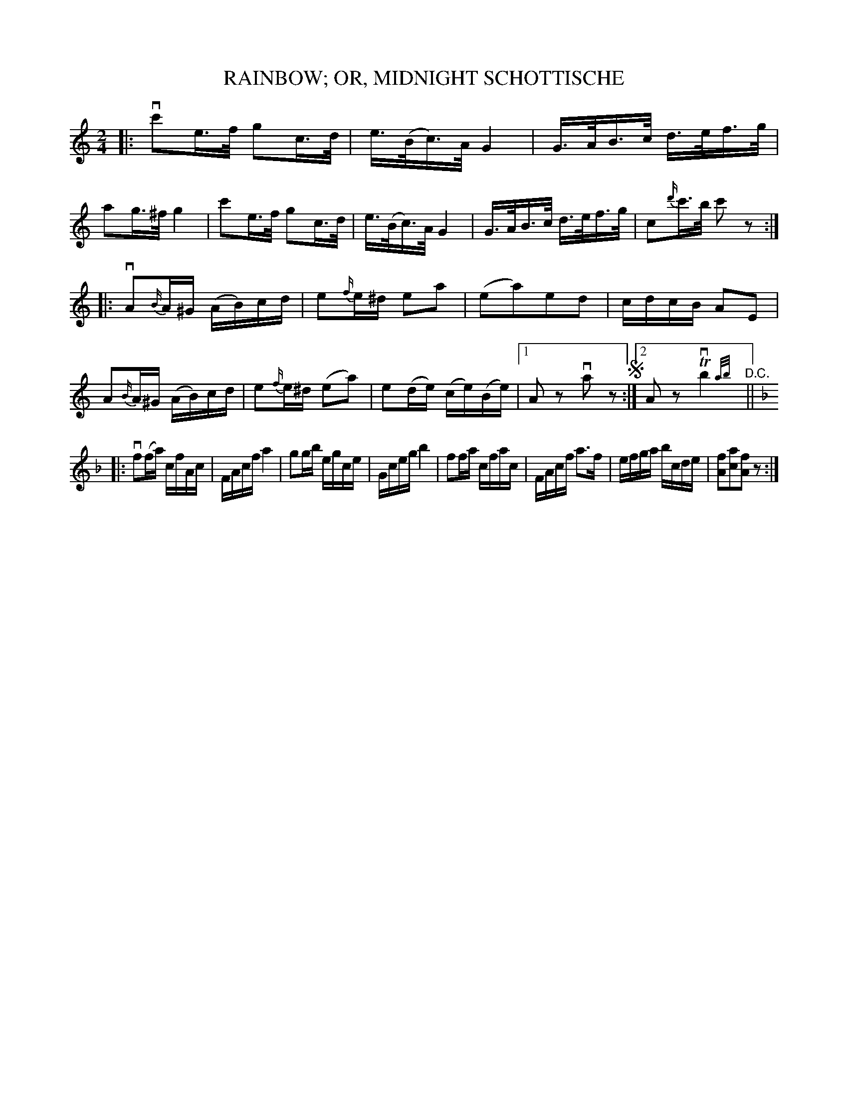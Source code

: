 X: 32562
T: RAINBOW; OR, MIDNIGHT SCHOTTISCHE
R: shottish
B: K\"ohler's Violin Repository, v.3, 1885 p.256 #2
F: http://www.archive.org/details/klersviolinrepos03rugg
Z: 2012 John Chambers <jc:trillian.mit.edu>
M: 2/4
L: 1/16
K: C
|:\
vc'2e>f g2c>d | e>(Bc)>A G4 | G>AB>c d>ef>g | a2g>^f g4 |\
c'2e>f g2c>d | e>(Bc)>A G4 | G>AB>c d>ef>g | c2{d'/}c'>b c'2z2 :|
|:\
vA2{B/}A^G (AB)cd | e2{f/}e^d e2a2 | (e2a2)e2d2 | cdcB A2E2 |\
A2{B/}A^G (AB)cd | e2{f/}e^d (e2a2) | e2(de) (ce)(Be) | [1A2z2 va2z2 !segno!:|[2 A2z2 Tvb4{a/b/} "^D.C."||
|:[K:F]\
vf2(fa) cfAc | FAcf a4 | g2gb egce | Gceg b4 |\
f2fa cfac | FAcf a3f | efga bcde | [f2A2][a2c2][f2A2] z2 :|
